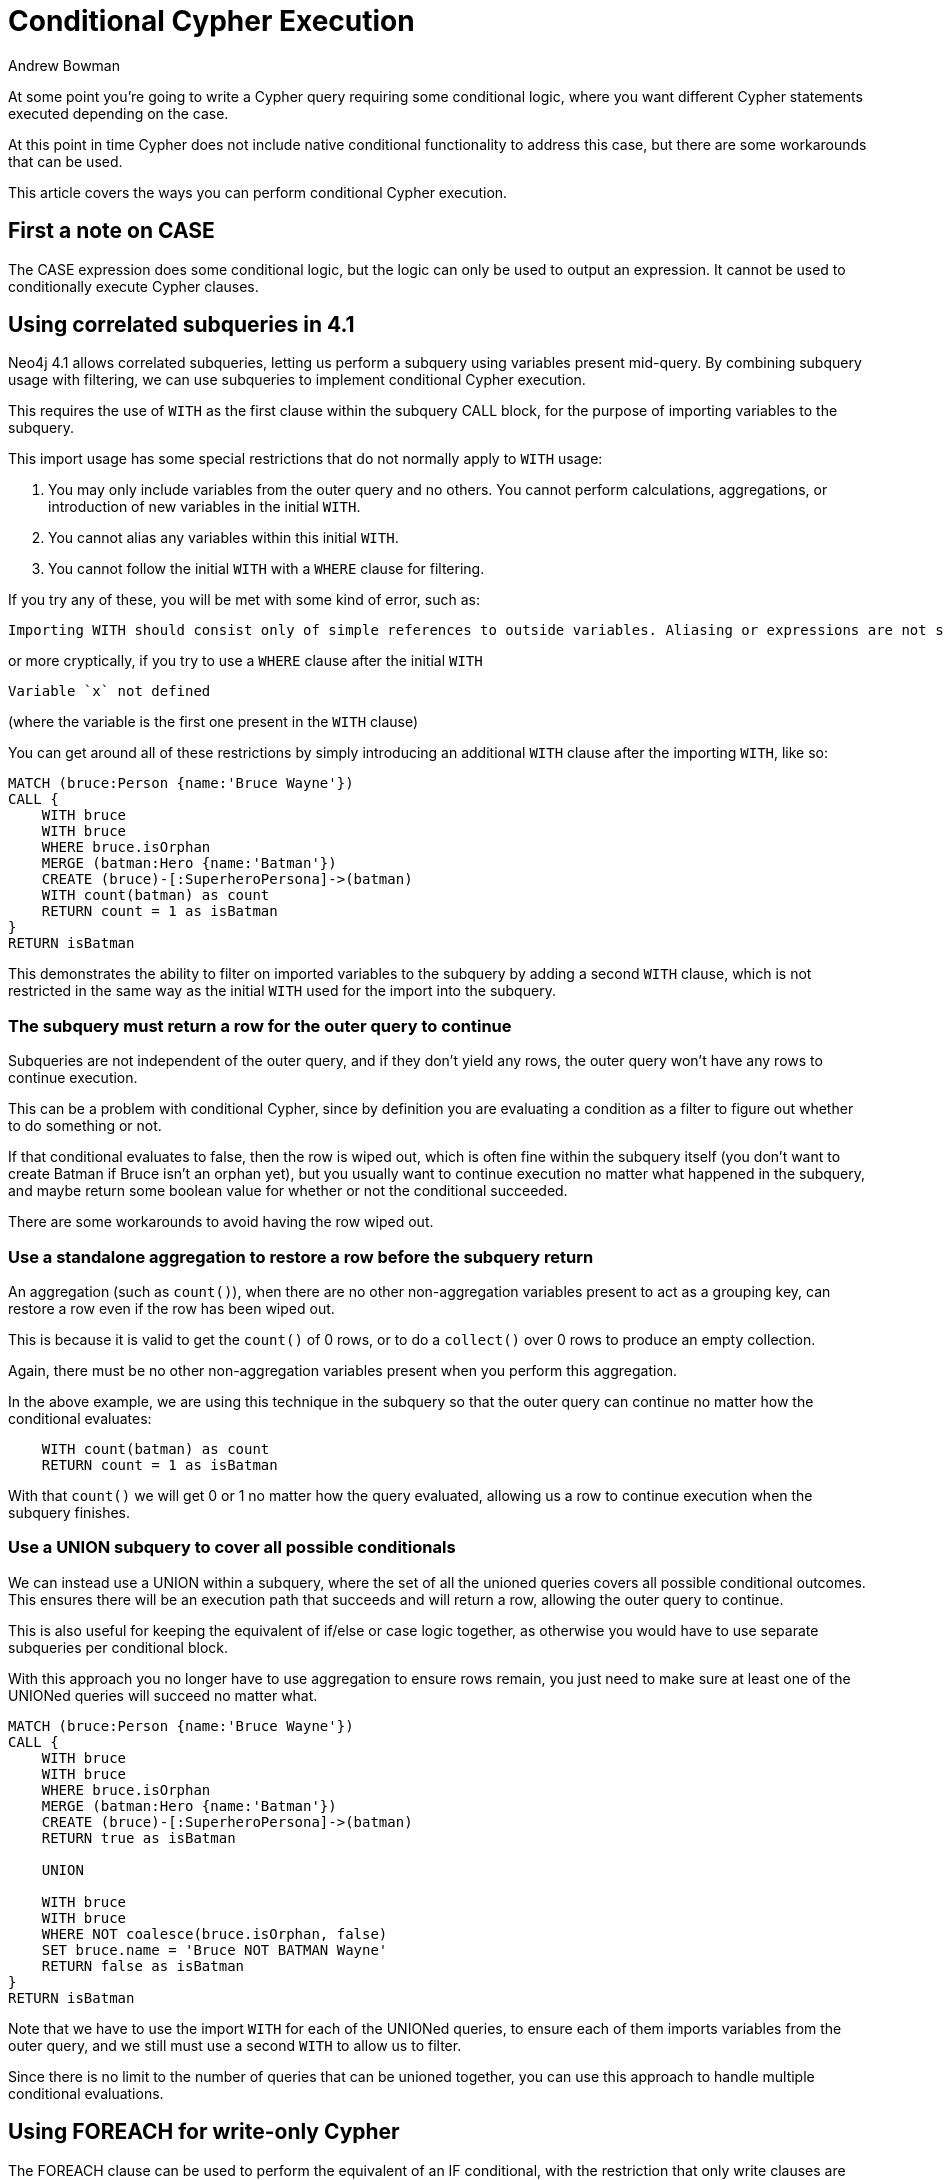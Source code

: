 = Conditional Cypher Execution
:slug: conditional-cypher-execution
:author: Andrew Bowman
:category: cypher
:tags: cypher, conditional, apoc
:neo4j-versions: 3.1, 3.2, 3.3, 3.4, 3.5, 4.1

At some point you're going to write a Cypher query requiring some conditional logic, where you want different Cypher statements executed depending on the case.

At this point in time Cypher does not include native conditional functionality to address this case, but there are some workarounds that can be used.

This article covers the ways you can perform conditional Cypher execution.

== First a note on CASE

The CASE expression does some conditional logic, but the logic can only be used to output an expression. It cannot be used to conditionally execute Cypher clauses.


== Using correlated subqueries in 4.1

Neo4j 4.1 allows correlated subqueries, letting us perform a subquery using variables present mid-query.
By combining subquery usage with filtering, we can use subqueries to implement conditional Cypher execution.

This requires the use of `WITH` as the first clause within the subquery CALL block, for the purpose of importing variables to the subquery.

This import usage has some special restrictions that do not normally apply to `WITH` usage:

1. You may only include variables from the outer query and no others.
You cannot perform calculations, aggregations, or introduction of new variables in the initial `WITH`.
2. You cannot alias any variables within this initial `WITH`.
3. You cannot follow the initial `WITH` with a `WHERE` clause for filtering.

If you try any of these, you will be met with some kind of error, such as:

....
Importing WITH should consist only of simple references to outside variables. Aliasing or expressions are not supported.
....

or more cryptically, if you try to use a `WHERE` clause after the initial `WITH`

....
Variable `x` not defined
....

(where the variable is the first one present in the `WITH` clause)

You can get around all of these restrictions by simply introducing an additional `WITH` clause after the importing `WITH`, like so:

[source,cypher]
----
MATCH (bruce:Person {name:'Bruce Wayne'})
CALL {
    WITH bruce
    WITH bruce
    WHERE bruce.isOrphan
    MERGE (batman:Hero {name:'Batman'})
    CREATE (bruce)-[:SuperheroPersona]->(batman)
    WITH count(batman) as count
    RETURN count = 1 as isBatman
}
RETURN isBatman
----

This demonstrates the ability to filter on imported variables to the subquery by adding a second `WITH` clause, which is not restricted in the same way as the initial `WITH` used for the import into the subquery.

=== The subquery must return a row for the outer query to continue

Subqueries are not independent of the outer query, and if they don't yield any rows, the outer query won't have any rows to continue execution.

This can be a problem with conditional Cypher, since by definition you are evaluating a condition as a filter to figure out whether to do something or not.

If that conditional evaluates to false, then the row is wiped out, which is often fine within the subquery itself (you don't want to create Batman if Bruce isn't an orphan yet),
but you usually want to continue execution no matter what happened in the subquery, and maybe return some boolean value for whether or not the conditional succeeded.

There are some workarounds to avoid having the row wiped out.

=== Use a standalone aggregation to restore a row before the subquery return

An aggregation (such as `count()`), when there are no other non-aggregation variables present to act as a grouping key,
can restore a row even if the row has been wiped out.

This is because it is valid to get the `count()` of 0 rows, or to do a `collect()` over 0 rows to produce an empty collection.

Again, there must be no other non-aggregation variables present when you perform this aggregation.

In the above example, we are using this technique in the subquery so that the outer query can continue no matter how the conditional evaluates:

[source,cypher]
----
    WITH count(batman) as count
    RETURN count = 1 as isBatman
----

With that `count()` we will get 0 or 1 no matter how the query evaluated, allowing us a row to continue execution when the subquery finishes.



=== Use a UNION subquery to cover all possible conditionals

We can instead use a UNION within a subquery, where the set of all the unioned queries covers all possible conditional outcomes.
This ensures there will be an execution path that succeeds and will return a row, allowing the outer query to continue.

This is also useful for keeping the equivalent of if/else or case logic together, as otherwise you would have to use separate subqueries per conditional block.

With this approach you no longer have to use aggregation to ensure rows remain, you just need to make sure at least one of the UNIONed queries will succeed no matter what.


[source,cypher]
----
MATCH (bruce:Person {name:'Bruce Wayne'})
CALL {
    WITH bruce
    WITH bruce
    WHERE bruce.isOrphan
    MERGE (batman:Hero {name:'Batman'})
    CREATE (bruce)-[:SuperheroPersona]->(batman)
    RETURN true as isBatman

    UNION

    WITH bruce
    WITH bruce
    WHERE NOT coalesce(bruce.isOrphan, false)
    SET bruce.name = 'Bruce NOT BATMAN Wayne'
    RETURN false as isBatman
}
RETURN isBatman
----

Note that we have to use the import `WITH` for each of the UNIONed queries, to ensure each of them imports variables from the outer query,
and we still must use a second `WITH` to allow us to filter.

Since there is no limit to the number of queries that can be unioned together, you can use this approach to handle multiple conditional evaluations.

== Using FOREACH for write-only Cypher

The FOREACH clause can be used to perform the equivalent of an IF conditional, with the restriction that only write clauses are used (MERGE, CREATE, DELETE, SET, REMOVE).

This relies on the characteristic that the Cypher in a FOREACH clause is executed per element in the given list.
If a list has 1 element, then the Cypher in the FOREACH will execute.
If the list is empty, then the contained Cypher will not execute.

We can use CASE to evaluate a boolean condition and output a single-element list, or an empty list, and this drives the conditional Cypher execution (to execute the subsequent write-only clauses, or not).

For example:

[source,cypher]
----
MATCH (node:Node {id:12345})
FOREACH (i in CASE WHEN node.needsUpdate THEN [1] ELSE [] END |
  SET node.newProperty = 5678
  REMOVE node.needsUpdate
  SET node:Updated)
...
----

To get the equivalent of if/else logic, a separate FOREACH must be used for the else part.

Remember that any other non-write clause, such as MATCH, WITH, and CALL, cannot be used with this approach.

== APOC conditional procedures

Alternately, the APOC Procedures library includes procedures designed for https://neo4j.com/labs/apoc/4.2/cypher-execution/running-cypher/[conditional Cypher execution].

There are two types of procedures:

`apoc.when()` - When you only have an `if` (and maybe `else`) queries to execute based on a single condition. Cannot write to the graph.

`apoc.case()` - When you want to check a series of separate conditions, each having their own separate Cypher query to execute if the condition is true.
Only the first condition that evaluates to true will execute its associated query. If no condition is true, then an else query can be supplied as a default.
Cannot write to the graph.

=== Read and write variations

The procedures shown above have read permission only, they are not allowed to write to the graph, and so if there are any write operations
in the conditional Cypher within, the query will error out.

There are variations available that have permission to write to the graph:

`apoc.do.when()` - Conditional if/else Cypher execution like `apoc.when()`, but writes are allowed to the graph.

`apoc.do.case()` - Conditional case Cypher execution like `apoc.case()`, but writes are allowed to the graph.

This is necessary because the read or write mode of a procedure must be declared in the procedure code.

Having only a read-only procedure would not have the capability to write to the graph.

Having only a write capable procedure means it's not callable by read-only users, even if the conditional Cypher doesn't perform any writes.

Both of these are necessary to offer full capabilities no matter the user type or needs of the conditional Cypher query.

The full signatures:

[cols="1m,5"]
|===
| CALL apoc.when(condition, ifQuery, elseQuery:'', params:{}) yield value | based on the conditional, executes read-only `ifQuery` or `elseQuery` with the given `params`
| CALL apoc.do.when(condition, ifQuery, elseQuery:'', params:{}) yield value | based on the conditional, executes writing `ifQuery` or `elseQuery` with the given `params`
| CALL apoc.case([condition, query, condition, query, ...], elseQuery:'', params:{}) yield value | given a list of conditional / read-only query pairs, executes the query associated with the first conditional evaluating to true (or the `elseQuery` if none are true) with the given `params`
| CALL apoc.do.case([condition, query, condition, query, ...], elseQuery:'', params:{}) yield value | given a list of conditional / writing query pairs, executes the query associated with the first conditional evaluating to true (or the `elseQuery` if none are true) with the given `params`
|===

In all cases, the `condition` must be a boolean expression, and all conditional queries (`ifQuery`, `elseQuery`, `query`) are actually Cypher query strings, and must be quoted.

As such, be careful to properly handle quotes within your query string. If the query string itself is inside double-quotes, any strings within that query ought to be single-quotes (or vice versa).

Using these procedures can be tricky. Here are some more tips to help avoid the most common tripping points.

=== Dealing with quotes/escapes in complex nested queries

For more complicated queries (such as nested queries that must handle quotes at multple levels),
consider either defining the query string as a variable first, then pass the variable into the procedure,
or alternately pass the conditional queries as parameters to the query itself.
This might save you from the headaches of dealing with escape characters within Java strings.

=== Pass parameters that must be visible within the conditional queries

When executed, the conditional Cypher queries do not have visibility to the variables outside of the CALL.

If a query must see or use a variable, pass it along as part of the `params` map argument to the call like so:

[source,cypher]
----
MATCH (bruceWayne:Person {name:'Bruce Wayne'})
CALL apoc.do.when(bruceWayne.isOrphan, "MERGE (batman:Hero {name:'Batman'}) CREATE (bruce)-[:SuperheroPersona]->(batman) RETURN bruce", "SET bruce.name = 'Bruce NOT BATMAN Wayne' RETURN bruce", {bruce:bruceWayne}) YIELD value
...
----

The params map is the last argument of the call: `{bruce:bruceWayne}`, and allows the `bruceWayne` variable to be visible to any of the conditional queries as `bruce`.
Additional parameters can be added to the params map if needed.

=== Conditional queries must RETURN something if you want to keep executing the query after the CALL

Currently, when a (non-empty) conditional query is executed, and the query doesn't RETURN anything, nothing is YIELDed for the row,
wiping out the row. For that original row, anything after the CALL is now a no-op, since there is no longer a row to execute upon (Cypher operations execute per row).

While this may be fine for when the conditional CALL is the last part of the query (and thus there is nothing more to execute after), this behavior will be an unwelcome and confusing
surprise to anyone who wants to continue the query, but forgot to add a RETURN to their conditional queries.

The resulting symptom is that the query executes up to the conditional CALL, but (maybe for all rows, maybe for only a subset) no part of the query after the CALL gets executed.

To avoid confusion, it may help to always include a RETURN in all of your conditional queries (except those you leave completely blank, such as no-op `else` queries...they behave as expected).

This often-confusing behavior will be fixed up in a later APOC update within 2020.
